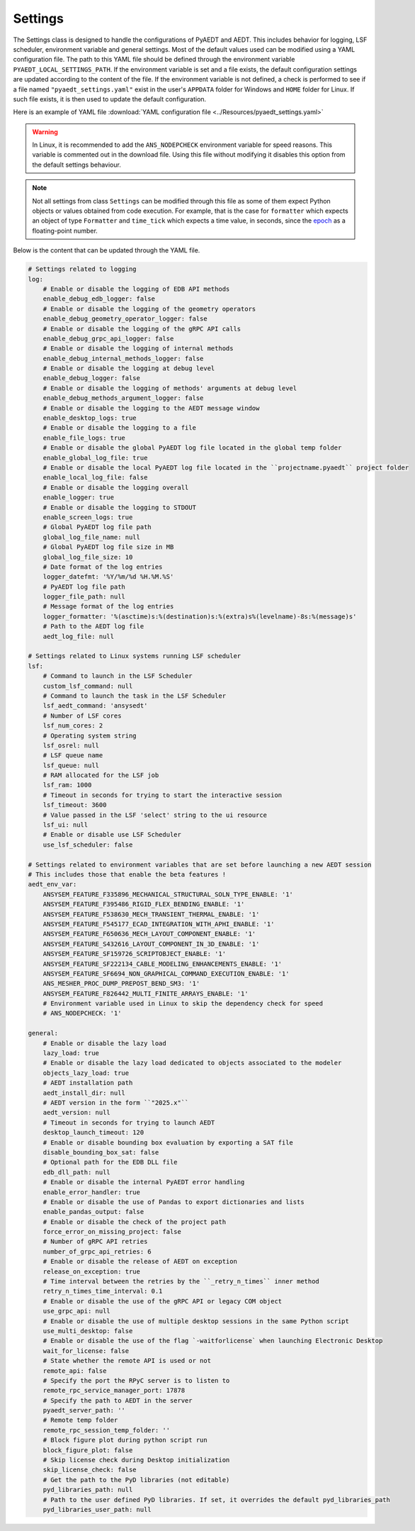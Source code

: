 Settings
========

The Settings class is designed to handle the configurations of PyAEDT and AEDT.
This includes behavior for logging, LSF scheduler, environment variable and general
settings. Most of the default values used can be modified using a YAML configuration file.
The path to this YAML file should be defined through the environment variable
``PYAEDT_LOCAL_SETTINGS_PATH``. If the environment variable is set and a file exists,
the default configuration settings are updated according to the content of the file.
If the environment variable is not defined, a check is performed to see if a file named
``"pyaedt_settings.yaml"`` exist in the user's ``APPDATA`` folder for Windows and
``HOME`` folder for Linux. If such file exists, it is then used to update the default
configuration.

Here is an example of YAML file :download:`YAML configuration file <../Resources/pyaedt_settings.yaml>`

.. warning::
    In Linux, it is recommended to add the ``ANS_NODEPCHECK`` environment variable for speed reasons.
    This variable is commented out in the download file. Using this file without modifying it disables
    this option from the default settings behaviour.

.. note::
    Not all settings from class ``Settings`` can be modified through this file
    as some of them expect Python objects or values obtained from code execution.
    For example, that is the case for ``formatter`` which expects an object of type
    ``Formatter`` and ``time_tick`` which expects a time value, in seconds, since the
    `epoch <https://docs.python.org/3/library/time.html#epoc>`_ as a floating-point number.

Below is the content that can be updated through the YAML file.

.. code-block:: yaml  
  
    # Settings related to logging
    log:
        # Enable or disable the logging of EDB API methods
        enable_debug_edb_logger: false
        # Enable or disable the logging of the geometry operators
        enable_debug_geometry_operator_logger: false
        # Enable or disable the logging of the gRPC API calls
        enable_debug_grpc_api_logger: false
        # Enable or disable the logging of internal methods
        enable_debug_internal_methods_logger: false
        # Enable or disable the logging at debug level
        enable_debug_logger: false
        # Enable or disable the logging of methods' arguments at debug level
        enable_debug_methods_argument_logger: false
        # Enable or disable the logging to the AEDT message window
        enable_desktop_logs: true
        # Enable or disable the logging to a file
        enable_file_logs: true
        # Enable or disable the global PyAEDT log file located in the global temp folder
        enable_global_log_file: true
        # Enable or disable the local PyAEDT log file located in the ``projectname.pyaedt`` project folder
        enable_local_log_file: false
        # Enable or disable the logging overall
        enable_logger: true
        # Enable or disable the logging to STDOUT
        enable_screen_logs: true
        # Global PyAEDT log file path
        global_log_file_name: null
        # Global PyAEDT log file size in MB
        global_log_file_size: 10
        # Date format of the log entries
        logger_datefmt: '%Y/%m/%d %H.%M.%S'
        # PyAEDT log file path
        logger_file_path: null
        # Message format of the log entries
        logger_formatter: '%(asctime)s:%(destination)s:%(extra)s%(levelname)-8s:%(message)s'
        # Path to the AEDT log file
        aedt_log_file: null

    # Settings related to Linux systems running LSF scheduler
    lsf:
        # Command to launch in the LSF Scheduler
        custom_lsf_command: null
        # Command to launch the task in the LSF Scheduler
        lsf_aedt_command: 'ansysedt'
        # Number of LSF cores
        lsf_num_cores: 2
        # Operating system string
        lsf_osrel: null
        # LSF queue name
        lsf_queue: null
        # RAM allocated for the LSF job
        lsf_ram: 1000
        # Timeout in seconds for trying to start the interactive session
        lsf_timeout: 3600
        # Value passed in the LSF 'select' string to the ui resource
        lsf_ui: null
        # Enable or disable use LSF Scheduler
        use_lsf_scheduler: false

    # Settings related to environment variables that are set before launching a new AEDT session
    # This includes those that enable the beta features !
    aedt_env_var:
        ANSYSEM_FEATURE_F335896_MECHANICAL_STRUCTURAL_SOLN_TYPE_ENABLE: '1'
        ANSYSEM_FEATURE_F395486_RIGID_FLEX_BENDING_ENABLE: '1'
        ANSYSEM_FEATURE_F538630_MECH_TRANSIENT_THERMAL_ENABLE: '1'
        ANSYSEM_FEATURE_F545177_ECAD_INTEGRATION_WITH_APHI_ENABLE: '1'
        ANSYSEM_FEATURE_F650636_MECH_LAYOUT_COMPONENT_ENABLE: '1'
        ANSYSEM_FEATURE_S432616_LAYOUT_COMPONENT_IN_3D_ENABLE: '1'
        ANSYSEM_FEATURE_SF159726_SCRIPTOBJECT_ENABLE: '1'
        ANSYSEM_FEATURE_SF222134_CABLE_MODELING_ENHANCEMENTS_ENABLE: '1'
        ANSYSEM_FEATURE_SF6694_NON_GRAPHICAL_COMMAND_EXECUTION_ENABLE: '1'
        ANS_MESHER_PROC_DUMP_PREPOST_BEND_SM3: '1'
        ANSYSEM_FEATURE_F826442_MULTI_FINITE_ARRAYS_ENABLE: '1'
        # Environment variable used in Linux to skip the dependency check for speed
        # ANS_NODEPCHECK: '1'

    general:
        # Enable or disable the lazy load
        lazy_load: true
        # Enable or disable the lazy load dedicated to objects associated to the modeler
        objects_lazy_load: true
        # AEDT installation path
        aedt_install_dir: null
        # AEDT version in the form ``"2025.x"``
        aedt_version: null
        # Timeout in seconds for trying to launch AEDT
        desktop_launch_timeout: 120
        # Enable or disable bounding box evaluation by exporting a SAT file
        disable_bounding_box_sat: false
        # Optional path for the EDB DLL file
        edb_dll_path: null
        # Enable or disable the internal PyAEDT error handling
        enable_error_handler: true
        # Enable or disable the use of Pandas to export dictionaries and lists
        enable_pandas_output: false
        # Enable or disable the check of the project path
        force_error_on_missing_project: false
        # Number of gRPC API retries
        number_of_grpc_api_retries: 6
        # Enable or disable the release of AEDT on exception
        release_on_exception: true
        # Time interval between the retries by the ``_retry_n_times`` inner method
        retry_n_times_time_interval: 0.1
        # Enable or disable the use of the gRPC API or legacy COM object
        use_grpc_api: null
        # Enable or disable the use of multiple desktop sessions in the same Python script
        use_multi_desktop: false
        # Enable or disable the use of the flag `-waitforlicense` when launching Electronic Desktop
        wait_for_license: false
        # State whether the remote API is used or not
        remote_api: false
        # Specify the port the RPyC server is to listen to
        remote_rpc_service_manager_port: 17878
        # Specify the path to AEDT in the server
        pyaedt_server_path: ''
        # Remote temp folder
        remote_rpc_session_temp_folder: ''
        # Block figure plot during python script run
        block_figure_plot: false
        # Skip license check during Desktop initialization
        skip_license_check: false
        # Get the path to the PyD libraries (not editable)
        pyd_libraries_path: null
        # Path to the user defined PyD libraries. If set, it overrides the default pyd_libraries_path
        pyd_libraries_user_path: null
